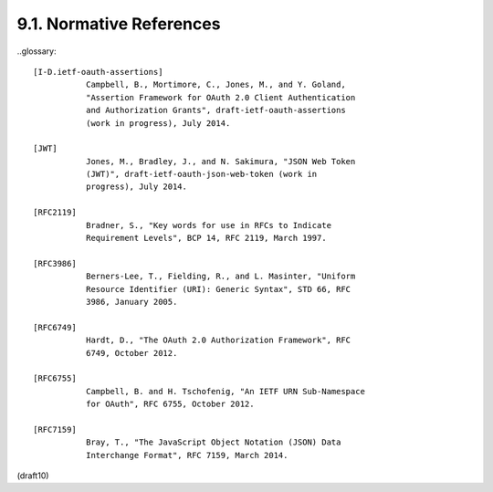 9.1.  Normative References
-----------------------------------


..glossary::


   [I-D.ietf-oauth-assertions]
              Campbell, B., Mortimore, C., Jones, M., and Y. Goland,
              "Assertion Framework for OAuth 2.0 Client Authentication
              and Authorization Grants", draft-ietf-oauth-assertions
              (work in progress), July 2014.

   [JWT]      
              Jones, M., Bradley, J., and N. Sakimura, "JSON Web Token
              (JWT)", draft-ietf-oauth-json-web-token (work in
              progress), July 2014.

   [RFC2119]  
              Bradner, S., "Key words for use in RFCs to Indicate
              Requirement Levels", BCP 14, RFC 2119, March 1997.

   [RFC3986]  
              Berners-Lee, T., Fielding, R., and L. Masinter, "Uniform
              Resource Identifier (URI): Generic Syntax", STD 66, RFC
              3986, January 2005.

   [RFC6749]  
              Hardt, D., "The OAuth 2.0 Authorization Framework", RFC
              6749, October 2012.

   [RFC6755]  
              Campbell, B. and H. Tschofenig, "An IETF URN Sub-Namespace
              for OAuth", RFC 6755, October 2012.

   [RFC7159]  
              Bray, T., "The JavaScript Object Notation (JSON) Data
              Interchange Format", RFC 7159, March 2014.

(draft10)
